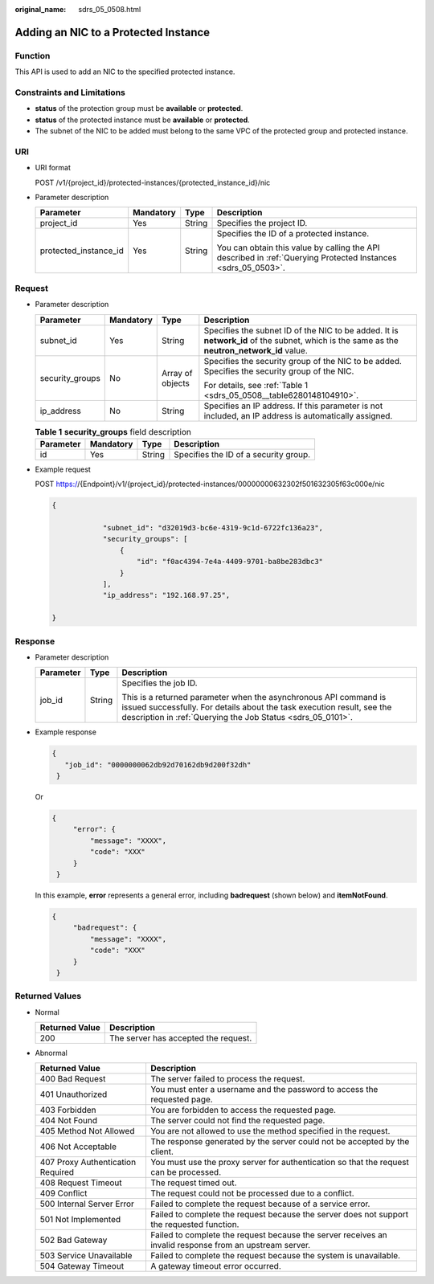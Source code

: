 :original_name: sdrs_05_0508.html

.. _sdrs_05_0508:

Adding an NIC to a Protected Instance
=====================================

Function
--------

This API is used to add an NIC to the specified protected instance.

Constraints and Limitations
---------------------------

-  **status** of the protection group must be **available** or **protected**.
-  **status** of the protected instance must be **available** or **protected**.
-  The subnet of the NIC to be added must belong to the same VPC of the protected group and protected instance.

URI
---

-  URI format

   POST /v1/{project_id}/protected-instances/{protected_instance_id}/nic

-  Parameter description

   +-----------------------+-----------------+-----------------+---------------------------------------------------------------------------------------------------------------+
   | Parameter             | Mandatory       | Type            | Description                                                                                                   |
   +=======================+=================+=================+===============================================================================================================+
   | project_id            | Yes             | String          | Specifies the project ID.                                                                                     |
   +-----------------------+-----------------+-----------------+---------------------------------------------------------------------------------------------------------------+
   | protected_instance_id | Yes             | String          | Specifies the ID of a protected instance.                                                                     |
   |                       |                 |                 |                                                                                                               |
   |                       |                 |                 | You can obtain this value by calling the API described in :ref:`Querying Protected Instances <sdrs_05_0503>`. |
   +-----------------------+-----------------+-----------------+---------------------------------------------------------------------------------------------------------------+

Request
-------

-  Parameter description

   +-----------------+-----------------+------------------+--------------------------------------------------------------------------------------------------------------------------------------------+
   | Parameter       | Mandatory       | Type             | Description                                                                                                                                |
   +=================+=================+==================+============================================================================================================================================+
   | subnet_id       | Yes             | String           | Specifies the subnet ID of the NIC to be added. It is **network_id** of the subnet, which is the same as the **neutron_network_id** value. |
   +-----------------+-----------------+------------------+--------------------------------------------------------------------------------------------------------------------------------------------+
   | security_groups | No              | Array of objects | Specifies the security group of the NIC to be added. Specifies the security group of the NIC.                                              |
   |                 |                 |                  |                                                                                                                                            |
   |                 |                 |                  | For details, see :ref:`Table 1 <sdrs_05_0508__table6280148104910>`.                                                                        |
   +-----------------+-----------------+------------------+--------------------------------------------------------------------------------------------------------------------------------------------+
   | ip_address      | No              | String           | Specifies an IP address. If this parameter is not included, an IP address is automatically assigned.                                       |
   +-----------------+-----------------+------------------+--------------------------------------------------------------------------------------------------------------------------------------------+

   .. _sdrs_05_0508__table6280148104910:

   .. table:: **Table 1** **security_groups** field description

      ========= ========= ====== =====================================
      Parameter Mandatory Type   Description
      ========= ========= ====== =====================================
      id        Yes       String Specifies the ID of a security group.
      ========= ========= ====== =====================================

-  Example request

   POST https://{Endpoint}/v1/{project_id}/protected-instances/00000000632302f501632305f63c000e/nic

   .. code-block::

      {

                  "subnet_id": "d32019d3-bc6e-4319-9c1d-6722fc136a23",
                  "security_groups": [
                      {
                          "id": "f0ac4394-7e4a-4409-9701-ba8be283dbc3"
                      }
                  ],
                  "ip_address": "192.168.97.25",

      }

Response
--------

-  Parameter description

   +-----------------------+-----------------------+-----------------------------------------------------------------------------------------------------------------------------------------------------------------------------------------------------------+
   | Parameter             | Type                  | Description                                                                                                                                                                                               |
   +=======================+=======================+===========================================================================================================================================================================================================+
   | job_id                | String                | Specifies the job ID.                                                                                                                                                                                     |
   |                       |                       |                                                                                                                                                                                                           |
   |                       |                       | This is a returned parameter when the asynchronous API command is issued successfully. For details about the task execution result, see the description in :ref:`Querying the Job Status <sdrs_05_0101>`. |
   +-----------------------+-----------------------+-----------------------------------------------------------------------------------------------------------------------------------------------------------------------------------------------------------+

-  Example response

   .. code-block::

      {
         "job_id": "0000000062db92d70162db9d200f32dh"
       }

   Or

   .. code-block::

      {
           "error": {
               "message": "XXXX",
               "code": "XXX"
           }
       }

   In this example, **error** represents a general error, including **badrequest** (shown below) and **itemNotFound**.

   .. code-block::

      {
           "badrequest": {
               "message": "XXXX",
               "code": "XXX"
           }
       }

Returned Values
---------------

-  Normal

   ============== ====================================
   Returned Value Description
   ============== ====================================
   200            The server has accepted the request.
   ============== ====================================

-  Abnormal

   +-----------------------------------+---------------------------------------------------------------------------------------------------------+
   | Returned Value                    | Description                                                                                             |
   +===================================+=========================================================================================================+
   | 400 Bad Request                   | The server failed to process the request.                                                               |
   +-----------------------------------+---------------------------------------------------------------------------------------------------------+
   | 401 Unauthorized                  | You must enter a username and the password to access the requested page.                                |
   +-----------------------------------+---------------------------------------------------------------------------------------------------------+
   | 403 Forbidden                     | You are forbidden to access the requested page.                                                         |
   +-----------------------------------+---------------------------------------------------------------------------------------------------------+
   | 404 Not Found                     | The server could not find the requested page.                                                           |
   +-----------------------------------+---------------------------------------------------------------------------------------------------------+
   | 405 Method Not Allowed            | You are not allowed to use the method specified in the request.                                         |
   +-----------------------------------+---------------------------------------------------------------------------------------------------------+
   | 406 Not Acceptable                | The response generated by the server could not be accepted by the client.                               |
   +-----------------------------------+---------------------------------------------------------------------------------------------------------+
   | 407 Proxy Authentication Required | You must use the proxy server for authentication so that the request can be processed.                  |
   +-----------------------------------+---------------------------------------------------------------------------------------------------------+
   | 408 Request Timeout               | The request timed out.                                                                                  |
   +-----------------------------------+---------------------------------------------------------------------------------------------------------+
   | 409 Conflict                      | The request could not be processed due to a conflict.                                                   |
   +-----------------------------------+---------------------------------------------------------------------------------------------------------+
   | 500 Internal Server Error         | Failed to complete the request because of a service error.                                              |
   +-----------------------------------+---------------------------------------------------------------------------------------------------------+
   | 501 Not Implemented               | Failed to complete the request because the server does not support the requested function.              |
   +-----------------------------------+---------------------------------------------------------------------------------------------------------+
   | 502 Bad Gateway                   | Failed to complete the request because the server receives an invalid response from an upstream server. |
   +-----------------------------------+---------------------------------------------------------------------------------------------------------+
   | 503 Service Unavailable           | Failed to complete the request because the system is unavailable.                                       |
   +-----------------------------------+---------------------------------------------------------------------------------------------------------+
   | 504 Gateway Timeout               | A gateway timeout error occurred.                                                                       |
   +-----------------------------------+---------------------------------------------------------------------------------------------------------+
